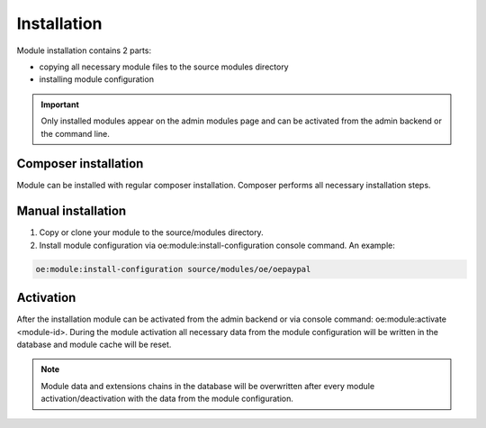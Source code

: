 Installation
===================

Module installation contains 2 parts:

* copying all necessary module files to the source modules directory
* installing module configuration

.. important::

  Only installed modules appear on the admin modules page and can be activated from the admin backend or the command line.

Composer installation
---------------------

Module can be installed with regular composer installation. Composer performs all necessary installation steps.

Manual installation
-------------------

1. Copy or clone your module to the source/modules directory.

2. Install module configuration via oe:module:install-configuration console command. An example:

.. code:: bash

    oe:module:install-configuration source/modules/oe/oepaypal

Activation
----------

After the installation module can be activated from the admin backend or via console command: oe:module:activate <module-id>.
During the module activation all necessary data from the module configuration will be written in the database and module cache will be reset.

.. note::

  Module data and extensions chains in the database will be overwritten after every module activation/deactivation with the data from the module configuration.
